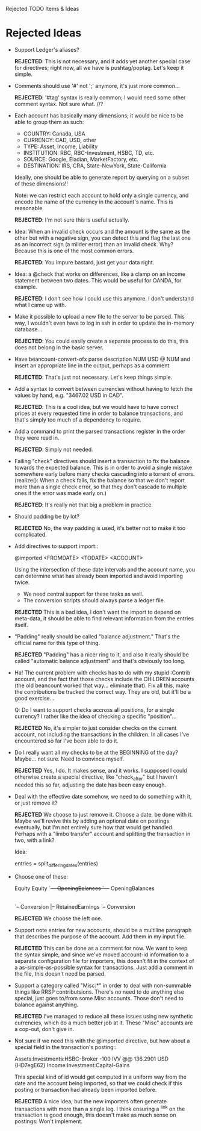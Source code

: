 Rejected TODO Items & Ideas
* Rejected Ideas

  - Support Ledger's aliases?

      *REJECTED*: This is not necessary, and it adds yet another special case for
      directives; right now, all we have is pushtag/poptag. Let's keep it simple.

  - Comments should use '#' not ';' anymore, it's just more common...

      *REJECTED*: '#tag' syntax is really common; I would need some other comment
      syntax. Not sure what. //?


  - Each account has basically many dimensions; it would be nice to be able to
    group them as such:

      * COUNTRY: Canada, USA
      * CURRENCY: CAD, USD, other
      * TYPE: Asset, Income, Liability
      * INSTITUTION: RBC, RBC-Investment, HSBC, TD, etc.
      * SOURCE: Google, Eladian, MarketFactory, etc.
      * DESTINATION: IRS, CRA, State-NewYork, State-California

    Ideally, one should be able to generate report by querying on a subset of
    these dimensions!!

      Note: we can restrict each account to hold only a single currency, and
      encode the name of the currency in the account's name. This is reasonable.

        *REJECTED*: I'm not sure this is useful actually.

  - Idea: When an invalid check occurs and the amount is the same as the other
    but with a negative sign, you can detect this and flag the last one as an
    incorrect sign (a milder error) than an invalid check. Why? Because this is
    one of the most common errors.

      *REJECTED*: You impure bastard, just get your data right.


  - Idea: a @check that works on differences, like a clamp on an
    income statement between two dates. This would be useful for
    OANDA, for example.

      *REJECTED*: I don't see how I could use this anymore. I don't understand
      what I came up with.

  - Make it possible to upload a new file to the server to be parsed.
    This way, I wouldn't even have to log in ssh in order to update the
    in-memory database...

      *REJECTED*: You could easily create a separate process to do this, this
      does not belong in the basic server.


  - Have beancount-convert-ofx parse description NUM USD @ NUM and insert an
    appropriate line in the output, perhaps as a comment

      *REJECTED*: That's just not necessary. Let's keep things simple.


  - Add a syntax to convert between currencies without having to fetch
    the values by hand, e.g. "3467.02 USD in CAD".

      *REJECTED*: This is a cool idea, but we would have to have correct prices
    at every requested time in order to balance transactions, and that's simply
    too much of a dependency to require.


  - Add a command to print the parsed transactions register in the order
    they were read in.

      *REJECTED*: Simply not needed.

  - Failing "check" directives should insert a transaction to fix the balance
    towards the expected balance. This is in order to avoid a single mistake
    somewhere early before many checks cascading into a torrent of errors.
    (realize(): When a check fails, fix the balance so that we don't report more
    than a single check error, so that they don't cascade to multiple ones if
    the error was made early on.)

      *REJECTED*: It's really not that big a problem in practice.

  - Should padding be by lot?

      *REJECTED* No, the way padding is used, it's better not to make it too
      complicated.

  - Add directives to support import::

     @imported <FROMDATE> <TODATE> <ACCOUNT>

    Using the intersection of these date intervals and the account name,
    you can determine what has already been imported and avoid importing
    twice.

    * We need central support for these tasks as well.
    * The conversion scripts should always parse a ledger file.

    *REJECTED* This is a bad idea, I don't want the import to depend on
    meta-data, it should be able to find relevant information from the entries
    itself.

  - "Padding" really should be called "balance adjustment." That's the official
    name for this type of thing.

    *REJECTED* "Padding" has a nicer ring to it, and also it really should be
    called "automatic balance adjustment" and that's obviously too long.

  - Ha! The current problem with checks has to do with my stupid :Contrib
    account, and the fact that those checks include the CHILDREN accounts (the
    old beancount worked that way... eliminate that). Fix all this, make the
    contributions be tracked the correct way. They are old, but it'll be a good
    exercise...

      Q: Do I want to support checks accross all positions, for a single
         currency? I rather like the idea of checking a specific "position"...

    *REJECTED* No, it's simpler to just consider checks on the current account,
    not including the transactions in the children. In all cases I've
    encountered so far I've been able to do it.

  - Do I really want all my checks to be at the BEGINNING of the day? Maybe...
    not sure. Need to convince myself.

    *REJECTED* Yes, I do. It makes sense, and it works. I supposed I could
    otherwise create a special directive, like "check_after" but I haven't
    needed this so far, adjusting the date has been easy enough.

  - Deal with the effective date somehow, we need to do something with it, or
    just remove it?

    *REJECTED* We choose to just remove it. Choose a date, be done with it.
    Maybe we'll revive this by adding an optional date on postings eventually,
    but I'm not entirely sure how that would get handled. Perhaps with a "limbo
    transfer" account and splitting the transaction in two, with a link?

    Idea:

      entries = split_differing_dates(entries)

  - Choose one of these:

       Equity                         Equity
       `--+-- OpeningBalances         `--+-- OpeningBalances
          |-- RetainedEarnings           `-- Exercise
          `-- Conversion                     |-- RetainedEarnings
                                             `-- Conversion

    *REJECTED* We choose the left one.

  - Support note entries for new accounts, should be a multiline paragraph that
    describes the purpose of the account. Add them in my input file.

    *REJECTED* This can be done as a comment for now. We want to keep the
    syntax simple, and since we've moved account-id information to a separate
    configuration file for importers, this doesn't fit in the context of a
    as-simple-as-possible syntax for transactions. Just add a comment in the
    file, this doesn't need be parsed.

  - Support a category called "Misc:*" in order to deal with non-summable things
    like RRSP contributsions. There's no need to do anything else special, just
    goes to/from some Misc accounts. Those don't need to balance against anything.

    *REJECTED* I've managed to reduce all these issues using new synthetic
    currencies, which do a much better job at it. These "Misc" accounts are a
    cop-out, don't give in.


  - Not sure if we need this with the @imported directive, but how about
    a special field in the transaction's posting::

      Assets:Investments:HSBC-Broker           -100 IVV @@ 136.2901 USD  {HD7egE62}
      Income:Investment:Capital-Gains

    This special kind of id would get computed in a uniform way from the
    date and the account being imported, so that we could check if this
    posting or transaction had already been imported before.

    *REJECTED* A nice idea, but the new importers often generate transactions
    with more than a single leg. I think ensuring a ^link on the transaction is
    good enough, this doesn't make as much sense on postings. Won't implement.

